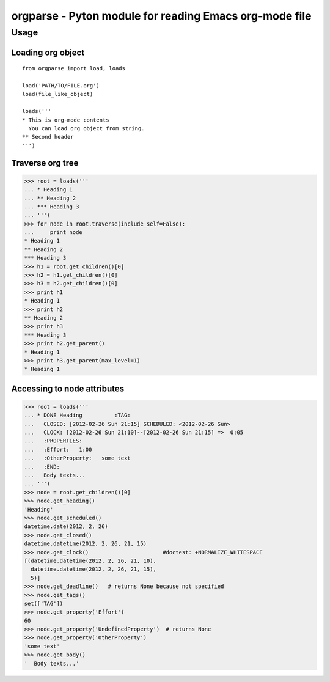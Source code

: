 ===========================================================
  orgparse - Pyton module for reading Emacs org-mode file
===========================================================

Usage
-----

Loading org object
^^^^^^^^^^^^^^^^^^
::

    from orgparse import load, loads

    load('PATH/TO/FILE.org')
    load(file_like_object)

    loads('''
    * This is org-mode contents
      You can load org object from string.
    ** Second header
    ''')


Traverse org tree
^^^^^^^^^^^^^^^^^

>>> root = loads('''
... * Heading 1
... ** Heading 2
... *** Heading 3
... ''')
>>> for node in root.traverse(include_self=False):
...     print node
* Heading 1
** Heading 2
*** Heading 3
>>> h1 = root.get_children()[0]
>>> h2 = h1.get_children()[0]
>>> h3 = h2.get_children()[0]
>>> print h1
* Heading 1
>>> print h2
** Heading 2
>>> print h3
*** Heading 3
>>> print h2.get_parent()
* Heading 1
>>> print h3.get_parent(max_level=1)
* Heading 1


Accessing to node attributes
^^^^^^^^^^^^^^^^^^^^^^^^^^^^

>>> root = loads('''
... * DONE Heading          :TAG:
...   CLOSED: [2012-02-26 Sun 21:15] SCHEDULED: <2012-02-26 Sun>
...   CLOCK: [2012-02-26 Sun 21:10]--[2012-02-26 Sun 21:15] =>  0:05
...   :PROPERTIES:
...   :Effort:   1:00
...   :OtherProperty:   some text
...   :END:
...   Body texts...
... ''')
>>> node = root.get_children()[0]
>>> node.get_heading()
'Heading'
>>> node.get_scheduled()
datetime.date(2012, 2, 26)
>>> node.get_closed()
datetime.datetime(2012, 2, 26, 21, 15)
>>> node.get_clock()                       #doctest: +NORMALIZE_WHITESPACE
[(datetime.datetime(2012, 2, 26, 21, 10),
  datetime.datetime(2012, 2, 26, 21, 15),
  5)]
>>> node.get_deadline()   # returns None because not specified
>>> node.get_tags()
set(['TAG'])
>>> node.get_property('Effort')
60
>>> node.get_property('UndefinedProperty')  # returns None
>>> node.get_property('OtherProperty')
'some text'
>>> node.get_body()
'  Body texts...'

